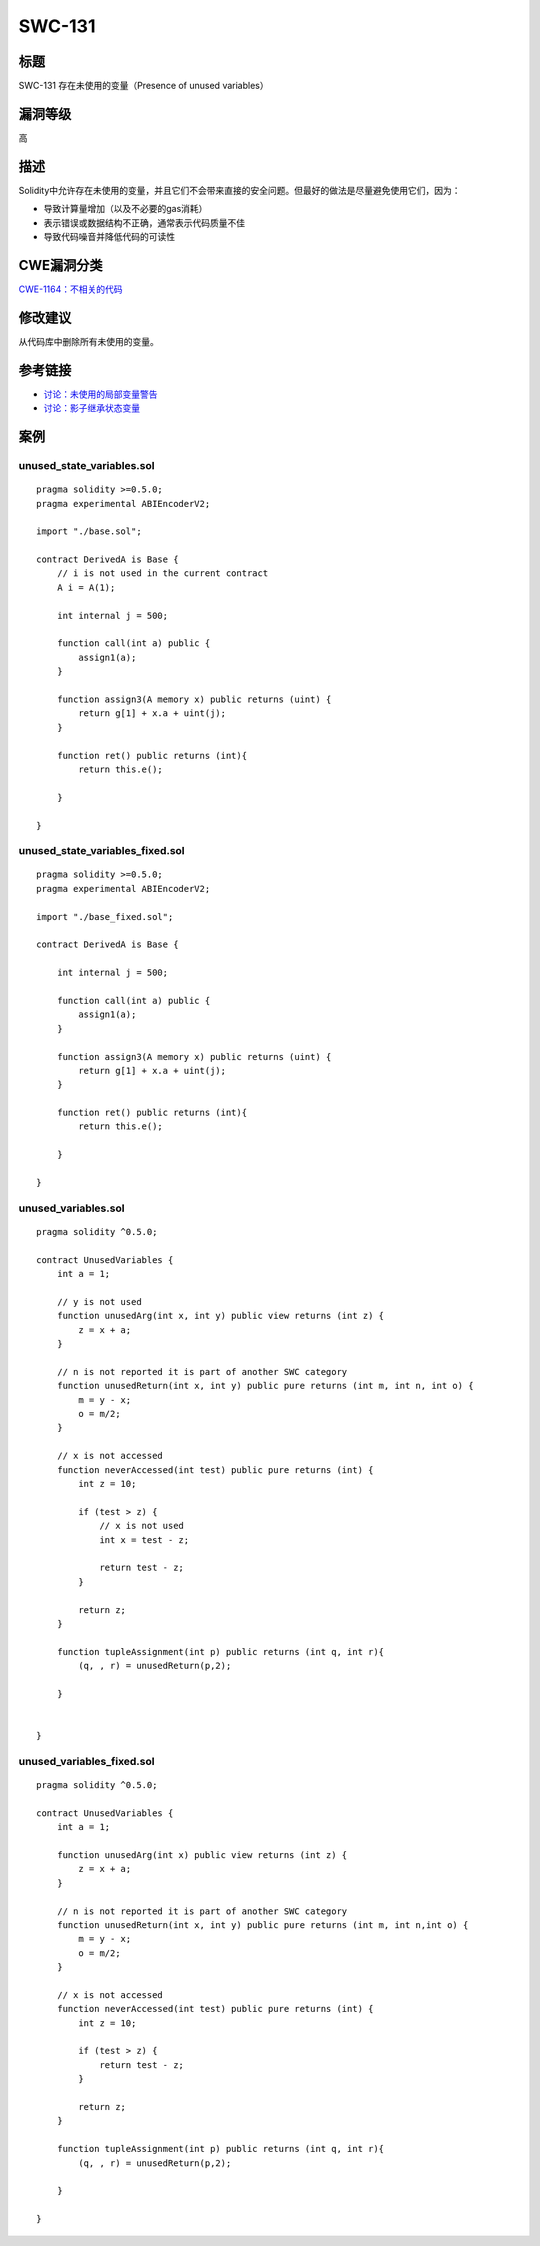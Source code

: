 SWC-131
========

标题
----

SWC-131 存在未使用的变量（Presence of unused variables）

漏洞等级
--------

高

描述
----

Solidity中允许存在未使用的变量，并且它们不会带来直接的安全问题。但最好的做法是尽量避免使用它们，因为：

-  导致计算量增加（以及不必要的gas消耗）
-  表示错误或数据结构不正确，通常表示代码质量不佳
-  导致代码噪音并降低代码的可读性

CWE漏洞分类
-----------

`CWE-1164：不相关的代码 <https://cwe.mitre.org/data/definitions/1164.html>`__

修改建议
--------

从代码库中删除所有未使用的变量。

参考链接
--------

-  `讨论：未使用的局部变量警告 <https://github.com/ethereum/solidity/issues/718>`__
-  `讨论：影子继承状态变量 <https://github.com/ethereum/solidity/issues/2563>`__

案例
----

unused_state_variables.sol
~~~~~~~~~~~~~~~~~~~~~~~~~~

::

   pragma solidity >=0.5.0;
   pragma experimental ABIEncoderV2;

   import "./base.sol";

   contract DerivedA is Base {
       // i is not used in the current contract
       A i = A(1);

       int internal j = 500;
       
       function call(int a) public {
           assign1(a);
       }
       
       function assign3(A memory x) public returns (uint) {
           return g[1] + x.a + uint(j);
       }

       function ret() public returns (int){
           return this.e();

       }
       
   }

unused_state_variables_fixed.sol
~~~~~~~~~~~~~~~~~~~~~~~~~~~~~~~~

::

   pragma solidity >=0.5.0;
   pragma experimental ABIEncoderV2;

   import "./base_fixed.sol";

   contract DerivedA is Base {

       int internal j = 500;
       
       function call(int a) public {
           assign1(a);
       }
       
       function assign3(A memory x) public returns (uint) {
           return g[1] + x.a + uint(j);
       }

       function ret() public returns (int){
           return this.e();

       }
       
   }

unused_variables.sol
~~~~~~~~~~~~~~~~~~~~

::

   pragma solidity ^0.5.0;

   contract UnusedVariables {
       int a = 1;

       // y is not used
       function unusedArg(int x, int y) public view returns (int z) {
           z = x + a;  
       }

       // n is not reported it is part of another SWC category
       function unusedReturn(int x, int y) public pure returns (int m, int n, int o) {
           m = y - x;
           o = m/2;
       }

       // x is not accessed 
       function neverAccessed(int test) public pure returns (int) {
           int z = 10;

           if (test > z) {
               // x is not used
               int x = test - z;

               return test - z;
           }

           return z;
       }
       
       function tupleAssignment(int p) public returns (int q, int r){
           (q, , r) = unusedReturn(p,2);
           
       }


   }

unused_variables_fixed.sol
~~~~~~~~~~~~~~~~~~~~~~~~~~

::

   pragma solidity ^0.5.0;

   contract UnusedVariables {
       int a = 1;

       function unusedArg(int x) public view returns (int z) {
           z = x + a;  
       }

       // n is not reported it is part of another SWC category
       function unusedReturn(int x, int y) public pure returns (int m, int n,int o) {
           m = y - x;
           o = m/2;
       }

       // x is not accessed 
       function neverAccessed(int test) public pure returns (int) {
           int z = 10;

           if (test > z) {
               return test - z;
           }

           return z;
       }
       
       function tupleAssignment(int p) public returns (int q, int r){
           (q, , r) = unusedReturn(p,2);
           
       }

   }
